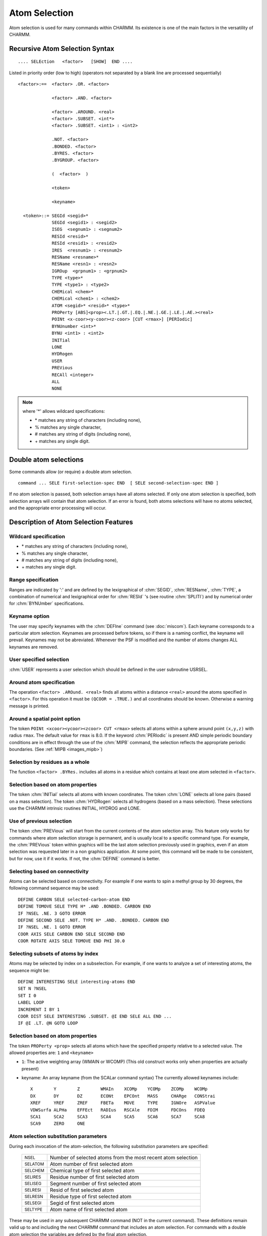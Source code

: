 .. py:module:: select

##############
Atom Selection
##############

Atom selection is used for many commands within CHARMM.
Its existence is one of the main factors in the versatility of CHARMM.

.. index:: select; syntax
.. _select_syntax:

Recursive Atom Selection Syntax
-------------------------------

::

   .... SELEction   <factor>   [SHOW]  END ....

Listed in priority order (low to high)
(operators not separated by a blank line are processed sequentially)

::

   <factor>:==  <factor> .OR. <factor>

                <factor> .AND. <factor>

                <factor> .AROUND. <real>
                <factor> .SUBSET. <int*>
                <factor> .SUBSET. <int1> : <int2>

                .NOT. <factor>
                .BONDED. <factor>
                .BYRES. <factor>
                .BYGROUP. <factor>

                (  <factor>  )

                <token>

                <keyname>

     <token>::= SEGId <segid>*
                SEGId <segid1> : <segid2>
                ISEG  <segnum1> : <segnum2>
                RESId <resid>*
                RESId <resid1> : <resid2>
                IRES  <resnum1> : <resnum2>
                RESName <resname>*
                RESName <resn1> : <resn2>
                IGROup  <grpnum1> : <grpnum2>
                TYPE <type>*
                TYPE <type1> : <type2>
                CHEMical <chem>*
                CHEMical <chem1> : <chem2>
                ATOM <segid>* <resid>* <type>*
                PROPerty [ABS]<prop><.LT.|.GT.|.EQ.|.NE.|.GE.|.LE.|.AE.><real>
                POINt <x-coor><y-coor><z-coor> [CUT <rmax>] [PERIodic]
                BYNUnumber <int>*
                BYNU <int1> : <int2>
                INITial
                LONE
                HYDRogen
                USER
                PREVious
                RECAll <integer>
                ALL
                NONE

.. note::

     where '*' allows wildcard specifications:
     
     * \*  matches any string of characters (including none),
     * %  matches any single character,
     * #  matches any string of digits (including none),
     * \+  matches any single digit.


.. _select_double:

Double atom selections
----------------------

Some commands allow (or require) a double atom selection.

::

    command ... SELE first-selection-spec END  [ SELE second-selection-spec END ]

If no atom selection is passed, both selection arrays have all
atoms selected. If only one atom selection is specified, both selection arrays
will contain that atom selection. If an error is found, both atoms selections will have no atoms
selected, and the appropriate error processing will occur.

.. _select_function:

Description of Atom Selection Features
--------------------------------------

.. index:: select; wildcard

Wildcard specification
^^^^^^^^^^^^^^^^^^^^^^

* \*  matches any string of characters (including none),
* %  matches any single character,
* #  matches any string of digits (including none),
* \+  matches any single digit.

.. index:: select; range

Range specification
^^^^^^^^^^^^^^^^^^^

Ranges are indicated by ':' and are defined by the lexigraphical
of :chm:`SEGID`, :chm:`RESName`, :chm:`TYPE`, a combination of numerical
and lexigraphical order for :chm:`RESId` 's (see routine :chm:`SPLITI`) and
by numerical order for :chm:`BYNUmber` specifications.

Keyname option
^^^^^^^^^^^^^^

The user may specify keynames with the :chm:`DEFIne` command (see :doc:`miscom`).
Each keyname corresponds to a particular atom selection. Keynames
are processed before tokens, so if there is a naming conflict, the
keyname will prevail. Keynames may not be abreviated.  Whenever
the PSF is modified and the number of atoms changes ALL keynames
are removed.

User specified selection
^^^^^^^^^^^^^^^^^^^^^^^^

:chm:`USER` represents a user selection which should be defined in the
user subroutine USRSEL.

.. index:: select; around

Around atom specification
^^^^^^^^^^^^^^^^^^^^^^^^^

The operation ``<factor> .AROund. <real>`` finds all atoms within a
distance ``<real>`` around the atoms specified in ``<factor>``. For this
operation it must be ``(QCOOR = .TRUE.)`` and all coordinates should
be known. Otherwise a warning message is printed.

.. index:: select; point

Around a spatial point option
^^^^^^^^^^^^^^^^^^^^^^^^^^^^^

The token ``POINt <xcoor><ycoor><zcoor> CUT <rmax>`` selects all
atoms within a sphere around point ``(x,y,z)`` with radius ``rmax``.
The default value for ``rmax`` is 8.0.  If the keyword :chm:`PERIodic`
is present AND simple periodic boundary conditions are in effect
through the use of the :chm:`MIPB` command, the selection reflects
the appropriate periodic boundaries. (See :ref:`MIPB <images_mipb>`)

.. index:: select; byres

Selection by residues as a whole
^^^^^^^^^^^^^^^^^^^^^^^^^^^^^^^^

The function ``<factor> .BYRes.`` includes all atoms in a residue
which contains at least one atom selected in ``<factor>``.

Selection based on atom properties
^^^^^^^^^^^^^^^^^^^^^^^^^^^^^^^^^^

The token :chm:`INITial` selects all atoms with known coordinates.
The token :chm:`LONE` selects all lone pairs (based on a mass selection).
The token :chm:`HYDRogen` selects all hydrogens (based on a mass selection).
These selections use the CHARMM intrinsic routines INITIAL, HYDROG
and LONE.

Use of previous selection
^^^^^^^^^^^^^^^^^^^^^^^^^

The token :chm:`PREVious` will start from the current contents of the
atom selection array. This feature only works for commands
where atom selection storage is permanent, and is usually local
to a specific command type.  For example, the :chm:`PREVious` token within
graphics will be the last atom selection previously used in
graphics, even if an atom selection was requested later in a non
graphics application.  At some point, this command will be made to
be consistent, but for now, use it if it works.  If not, the :chm:`DEFINE`
command is better.

.. index:: select; bonded

Selecting based on connectivity
^^^^^^^^^^^^^^^^^^^^^^^^^^^^^^^

Atoms can be selected based on connectivity.  For example
if one wants to spin a methyl group by 30 degrees, the following
command sequence may be used:

::

    DEFINE CARBON SELE selected-carbon-atom END
    DEFINE TOMOVE SELE TYPE H* .AND .BONDED. CARBON END
    IF ?NSEL .NE. 3 GOTO ERROR
    DEFINE SECOND SELE .NOT. TYPE H* .AND. .BONDED. CARBON END
    IF ?NSEL .NE. 1 GOTO ERROR
    COOR AXIS SELE CARBON END SELE SECOND END
    COOR ROTATE AXIS SELE TOMOVE END PHI 30.0

.. index:: select; subset

Selecting subsets of atoms by index
^^^^^^^^^^^^^^^^^^^^^^^^^^^^^^^^^^^

Atoms may be selected by index on a subselection.  For example,
if one wants to analyze a set of interesting atoms, the sequence
might be:

::

    DEFINE INTERESTING SELE interesting-atoms END
    SET N ?NSEL
    SET I 0
    LABEL LOOP
    INCREMENT I BY 1
    COOR DIST SELE INTERESTING .SUBSET. @I END SELE ALL END ...
    IF @I .LT. @N GOTO LOOP

.. index:: select; property

Selection based on atom properties
^^^^^^^^^^^^^^^^^^^^^^^^^^^^^^^^^^

The token ``PROPerty <prop>`` selects all atoms which have
the specified property relative to a selected value.
The allowed properties are: ``1`` and ``<keyname>``

* ``1``: The active weighting array (WMAIN or WCOMP)
  (This old construct works only when properties are actually present)
          
* keyname: An array keyname (from the SCALar command syntax)
  The currently allowed keynames include:

  ::
      
    X        Y        Z        WMAIn    XCOMp    YCOMp    ZCOMp    WCOMp   
    DX       DY       DZ       ECONt    EPCOnt   MASS     CHARge   CONStrai
    XREF     YREF     ZREF     FBETa    MOVE     TYPE     IGNOre   ASPValue
    VDWSurfa ALPHa    EFFEct   RADIus   RSCAle   FDIM     FDCOns   FDEQ
    SCA1     SCA2     SCA3     SCA4     SCA5     SCA6     SCA7     SCA8
    SCA9     ZERO     ONE

.. index::
   pair: subst; select

Atom selection substitution parameters
^^^^^^^^^^^^^^^^^^^^^^^^^^^^^^^^^^^^^^

During each invocation of the atom-selection, the following substitution
parameters are specified:

  ============== ==============================================================
  :sub:`NSEL`    Number of selected atoms from the most recent atom selection
  :sub:`SELATOM` Atom number of first selected atom
  :sub:`SELCHEM` Chemical type of first selected atom
  :sub:`SELIRES` Residue number of first selected atom
  :sub:`SELISEG` Segment number of first selected atom
  :sub:`SELRESI` Resid of first selected atom
  :sub:`SELRESN` Residue type of first selected atom
  :sub:`SELSEGI` Segid of first selected atom
  :sub:`SELTYPE` Atom name of first selected atom
  ============== ==============================================================

These may be used in any subsequent CHARMM command (NOT in the current command).
These definitions remain valid up to and including the next CHARMM command
that includes an atom selection.  For commands with a double atom selection
the variables are defined by the final atom selection.

.. index::
   pair: examples; select

Some examples of atom selections
^^^^^^^^^^^^^^^^^^^^^^^^^^^^^^^^

::

  sele atom * * CA end    !will include all C alphas in the list.

  sele .not. type H* end  !will include all atoms that are not hydrogens.

  sele atom MAIN 1 * .around. 5.0 end
                          !will include all atoms that are within a sphere
                          of radius 5.0 around any atom of the residue
                          MAIN 1.

  sele bynu 1 : 100 end   !will include atoms number 1 to 100.

  sele resid 1 : 10 .and. segid. MAIN -
       .and. .not. ( type H .or. type N .or. type O ) end
                          !will include all the atoms of reside 1 to 10
                          in the segment MAIN except atoms H, N, and O.

  sele bynu 1 .or. bynu 3 .or. bynu 5 .or. bynu 7 .or. bynu 8 -
       bynu 11 .or. bynu 13 .or. bynu 15 .or. segid SOLV end
                         !will include atoms number 1, 3, 5, 7, 8, 11, 13,
                          and 15, and the SOLV segment.

  ! to select side chain atoms in the polygen all atom parameter set
  ! where mb is the myoglobin protein 
  sele segid mb .and. .not. ( type n .or. type ca .or. type c .or. - 
         type o .or. type oct* .or. type ha* .or. type hn .or. type ht* ) end 

  sele prop abs charge .gt. 0.5 end
                  ! select all atoms with charge > 0.5 or charge < -0.5

  sele prop radius .gt. 3.0 end  ! select all large atoms (radius>3.0).

